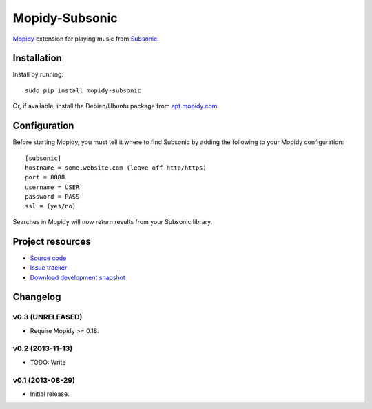 ***************
Mopidy-Subsonic
***************

.. image:: https://pypip.in/v/Mopidy-Subsonic/badge.png
    :target: https://pypi.python.org/pypi/Mopidy-Subsonic/
    :alt: Latest PyPI version

.. image:: https://pypip.in/d/Mopidy-Subsonic/badge.png
    :target: https://pypi.python.org/pypi/Mopidy-Subsonic/
    :alt: Number of PyPI downloads


`Mopidy <http://www.mopidy.com/>`_ extension for playing music from
`Subsonic <http://www.subsonic.org/>`_.


Installation
============

Install by running::

    sudo pip install mopidy-subsonic

Or, if available, install the Debian/Ubuntu package from `apt.mopidy.com
<http://apt.mopidy.com/>`_.


Configuration
=============

Before starting Mopidy, you must tell it where to find Subsonic by adding the
following to your Mopidy configuration::

    [subsonic]
    hostname = some.website.com (leave off http/https)
    port = 8888
    username = USER
    password = PASS
    ssl = (yes/no)

Searches in Mopidy will now return results from your Subsonic library.


Project resources
=================

- `Source code <https://github.com/rattboi/mopidy-subsonic>`_
- `Issue tracker <https://github.com/rattboi/mopidy-subsonic/issues>`_
- `Download development snapshot <https://github.com/rattboi/mopidy-subsonic/tarball/master#egg={{ cookiecutter.dist_name }}-dev>`_


Changelog
=========

v0.3 (UNRELEASED)
-----------------

- Require Mopidy >= 0.18.

v0.2 (2013-11-13)
-----------------

- TODO: Write

v0.1 (2013-08-29)
-----------------

- Initial release.
